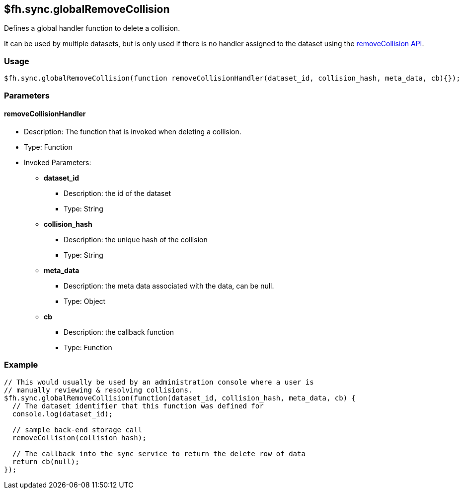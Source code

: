 [[fh-sync-globalremovecollision]]
== $fh.sync.globalRemoveCollision


Defines a global handler function to delete a collision.

It can be used by multiple datasets, but is only used if there is no handler assigned to the dataset using the xref:fh-sync-removecollision[removeCollision API].

=== Usage

[source,javascript]
----
$fh.sync.globalRemoveCollision(function removeCollisionHandler(dataset_id, collision_hash, meta_data, cb){});
----

=== Parameters

==== removeCollisionHandler
* Description: The function that is invoked when deleting a collision.
* Type: Function
* Invoked Parameters:
** *dataset_id*
*** Description: the id of the dataset
*** Type: String
** *collision_hash*
*** Description: the unique hash of the collision
*** Type: String
** *meta_data*
*** Description: the meta data associated with the data, can be null.
*** Type: Object
** *cb*
*** Description: the callback function
*** Type: Function

=== Example

[source,javascript]
----
// This would usually be used by an administration console where a user is
// manually reviewing & resolving collisions.
$fh.sync.globalRemoveCollision(function(dataset_id, collision_hash, meta_data, cb) {
  // The dataset identifier that this function was defined for
  console.log(dataset_id);

  // sample back-end storage call
  removeCollision(collision_hash);

  // The callback into the sync service to return the delete row of data
  return cb(null);
});
----
